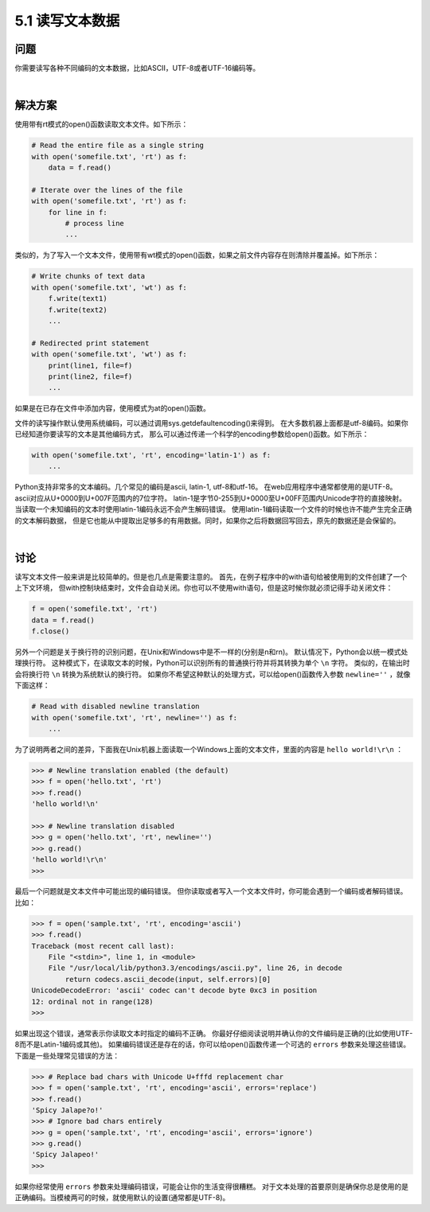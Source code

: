 ============================
5.1 读写文本数据
============================

----------
问题
----------
你需要读写各种不同编码的文本数据，比如ASCII，UTF-8或者UTF-16编码等。

|

----------
解决方案
----------
使用带有rt模式的open()函数读取文本文件。如下所示：

.. code-block:: python

    # Read the entire file as a single string
    with open('somefile.txt', 'rt') as f:
        data = f.read()

    # Iterate over the lines of the file
    with open('somefile.txt', 'rt') as f:
        for line in f:
            # process line
            ...

类似的，为了写入一个文本文件，使用带有wt模式的open()函数，如果之前文件内容存在则清除并覆盖掉。如下所示：

.. code-block:: python

    # Write chunks of text data
    with open('somefile.txt', 'wt') as f:
        f.write(text1)
        f.write(text2)
        ...

    # Redirected print statement
    with open('somefile.txt', 'wt') as f:
        print(line1, file=f)
        print(line2, file=f)
        ...

如果是在已存在文件中添加内容，使用模式为at的open()函数。

文件的读写操作默认使用系统编码，可以通过调用sys.getdefaultencoding()来得到。
在大多数机器上面都是utf-8编码。如果你已经知道你要读写的文本是其他编码方式，
那么可以通过传递一个科学的encoding参数给open()函数。如下所示：

.. code-block:: python

    with open('somefile.txt', 'rt', encoding='latin-1') as f:
        ...

Python支持非常多的文本编码。几个常见的编码是ascii, latin-1, utf-8和utf-16。
在web应用程序中通常都使用的是UTF-8。
ascii对应从U+0000到U+007F范围内的7位字符。
latin-1是字节0-255到U+0000至U+00FF范围内Unicode字符的直接映射。
当读取一个未知编码的文本时使用latin-1编码永远不会产生解码错误。
使用latin-1编码读取一个文件的时候也许不能产生完全正确的文本解码数据，
但是它也能从中提取出足够多的有用数据。同时，如果你之后将数据回写回去，原先的数据还是会保留的。

|

----------
讨论
----------
读写文本文件一般来讲是比较简单的。但是也几点是需要注意的。
首先，在例子程序中的with语句给被使用到的文件创建了一个上下文环境，
但with控制块结束时，文件会自动关闭。你也可以不使用with语句，但是这时候你就必须记得手动关闭文件：

.. code-block:: python

    f = open('somefile.txt', 'rt')
    data = f.read()
    f.close()

另外一个问题是关于换行符的识别问题，在Unix和Windows中是不一样的(分别是\n和\r\n)。
默认情况下，Python会以统一模式处理换行符。
这种模式下，在读取文本的时候，Python可以识别所有的普通换行符并将其转换为单个 ``\n`` 字符。
类似的，在输出时会将换行符 ``\n`` 转换为系统默认的换行符。
如果你不希望这种默认的处理方式，可以给open()函数传入参数 ``newline=''`` ，就像下面这样：

.. code-block:: python

    # Read with disabled newline translation
    with open('somefile.txt', 'rt', newline='') as f:
        ...

为了说明两者之间的差异，下面我在Unix机器上面读取一个Windows上面的文本文件，里面的内容是 ``hello world!\r\n`` ：

.. code-block:: python

    >>> # Newline translation enabled (the default)
    >>> f = open('hello.txt', 'rt')
    >>> f.read()
    'hello world!\n'

    >>> # Newline translation disabled
    >>> g = open('hello.txt', 'rt', newline='')
    >>> g.read()
    'hello world!\r\n'
    >>>

最后一个问题就是文本文件中可能出现的编码错误。
但你读取或者写入一个文本文件时，你可能会遇到一个编码或者解码错误。比如：

.. code-block:: python

    >>> f = open('sample.txt', 'rt', encoding='ascii')
    >>> f.read()
    Traceback (most recent call last):
        File "<stdin>", line 1, in <module>
        File "/usr/local/lib/python3.3/encodings/ascii.py", line 26, in decode
            return codecs.ascii_decode(input, self.errors)[0]
    UnicodeDecodeError: 'ascii' codec can't decode byte 0xc3 in position
    12: ordinal not in range(128)
    >>>

如果出现这个错误，通常表示你读取文本时指定的编码不正确。
你最好仔细阅读说明并确认你的文件编码是正确的(比如使用UTF-8而不是Latin-1编码或其他)。
如果编码错误还是存在的话，你可以给open()函数传递一个可选的 ``errors`` 参数来处理这些错误。
下面是一些处理常见错误的方法：

.. code-block:: python

    >>> # Replace bad chars with Unicode U+fffd replacement char
    >>> f = open('sample.txt', 'rt', encoding='ascii', errors='replace')
    >>> f.read()
    'Spicy Jalape?o!'
    >>> # Ignore bad chars entirely
    >>> g = open('sample.txt', 'rt', encoding='ascii', errors='ignore')
    >>> g.read()
    'Spicy Jalapeo!'
    >>>

如果你经常使用 ``errors`` 参数来处理编码错误，可能会让你的生活变得很糟糕。
对于文本处理的首要原则是确保你总是使用的是正确编码。当模棱两可的时候，就使用默认的设置(通常都是UTF-8)。

